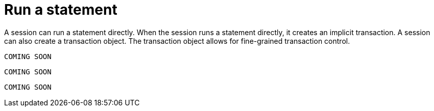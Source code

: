 [[run-statement]]
= Run a statement

A session can run a statement directly.
When the session runs a statement directly, it creates an implicit transaction.
A session can also create a transaction object.
The transaction object allows for fine-grained transaction control.

[.tabbed-example]
====
[include-with-java]
--
[source,java]
----
COMING SOON
----
--

[include-with-javascript]
--
[source,javascript]
----
COMING SOON
----
--

[include-with-python]
--
[source,python]
----
COMING SOON
----
--
====
